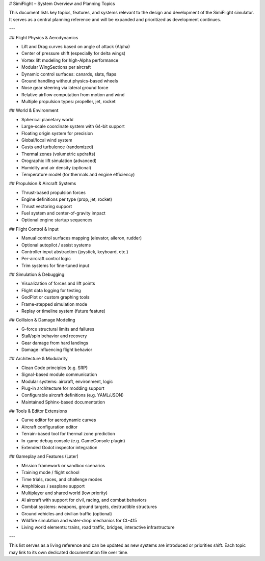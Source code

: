 .. \_simiflight\_topics\_overview:

# SimiFlight – System Overview and Planning Topics

This document lists key topics, features, and systems relevant to the design and development of the SimiFlight simulator. It serves as a central planning reference and will be expanded and prioritized as development continues.

---

## Flight Physics & Aerodynamics

* Lift and Drag curves based on angle of attack (Alpha)
* Center of pressure shift (especially for delta wings)
* Vortex lift modeling for high-Alpha performance
* Modular WingSections per aircraft
* Dynamic control surfaces: canards, slats, flaps
* Ground handling without physics-based wheels
* Nose gear steering via lateral ground force
* Relative airflow computation from motion and wind
* Multiple propulsion types: propeller, jet, rocket

## World & Environment

* Spherical planetary world
* Large-scale coordinate system with 64-bit support
* Floating origin system for precision
* Global/local wind system
* Gusts and turbulence (randomized)
* Thermal zones (volumetric updrafts)
* Orographic lift simulation (advanced)
* Humidity and air density (optional)
* Temperature model (for thermals and engine efficiency)

## Propulsion & Aircraft Systems

* Thrust-based propulsion forces
* Engine definitions per type (prop, jet, rocket)
* Thrust vectoring support
* Fuel system and center-of-gravity impact
* Optional engine startup sequences

## Flight Control & Input

* Manual control surfaces mapping (elevator, aileron, rudder)
* Optional autopilot / assist systems
* Controller input abstraction (joystick, keyboard, etc.)
* Per-aircraft control logic
* Trim systems for fine-tuned input

## Simulation & Debugging

* Visualization of forces and lift points
* Flight data logging for testing
* GodPlot or custom graphing tools
* Frame-stepped simulation mode
* Replay or timeline system (future feature)

## Collision & Damage Modeling

* G-force structural limits and failures
* Stall/spin behavior and recovery
* Gear damage from hard landings
* Damage influencing flight behavior

## Architecture & Modularity

* Clean Code principles (e.g. SRP)
* Signal-based module communication
* Modular systems: aircraft, environment, logic
* Plug-in architecture for modding support
* Configurable aircraft definitions (e.g. YAML/JSON)
* Maintained Sphinx-based documentation

## Tools & Editor Extensions

* Curve editor for aerodynamic curves
* Aircraft configuration editor
* Terrain-based tool for thermal zone prediction
* In-game debug console (e.g. GameConsole plugin)
* Extended Godot inspector integration

## Gameplay and Features (Later)

* Mission framework or sandbox scenarios
* Training mode / flight school
* Time trials, races, and challenge modes
* Amphibious / seaplane support
* Multiplayer and shared world (low priority)
* AI aircraft with support for civil, racing, and combat behaviors
* Combat systems: weapons, ground targets, destructible structures
* Ground vehicles and civilian traffic (optional)
* Wildfire simulation and water-drop mechanics for CL-415
* Living world elements: trains, road traffic, bridges, interactive infrastructure

---

This list serves as a living reference and can be updated as new systems are introduced or priorities shift. Each topic may link to its own dedicated documentation file over time.
